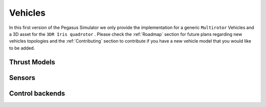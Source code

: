 Vehicles
========

In this first version of the Pegasus Simulator we only provide the implementation for a generic ``Multirotor`` Vehicles
and a 3D asset for the ``3DR Iris quadrotor`` . Please check the :ref:`Roadmap` section for future plans regarding new vehicles
topologies and the :ref:`Contributing` section to contribute if you have a new vehicle model that you would like to be added.



Thrust Models
-------------

Sensors
-------

Control backends
----------------

